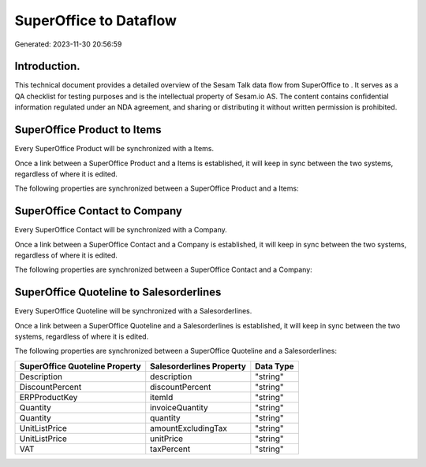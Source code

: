 ========================
SuperOffice to  Dataflow
========================

Generated: 2023-11-30 20:56:59

Introduction.
------------

This technical document provides a detailed overview of the Sesam Talk data flow from SuperOffice to . It serves as a QA checklist for testing purposes and is the intellectual property of Sesam.io AS. The content contains confidential information regulated under an NDA agreement, and sharing or distributing it without written permission is prohibited.

SuperOffice Product to  Items
-----------------------------
Every SuperOffice Product will be synchronized with a  Items.

Once a link between a SuperOffice Product and a  Items is established, it will keep in sync between the two systems, regardless of where it is edited.

The following properties are synchronized between a SuperOffice Product and a  Items:

.. list-table::
   :header-rows: 1

   * - SuperOffice Product Property
     -  Items Property
     -  Data Type


SuperOffice Contact to  Company
-------------------------------
Every SuperOffice Contact will be synchronized with a  Company.

Once a link between a SuperOffice Contact and a  Company is established, it will keep in sync between the two systems, regardless of where it is edited.

The following properties are synchronized between a SuperOffice Contact and a  Company:

.. list-table::
   :header-rows: 1

   * - SuperOffice Contact Property
     -  Company Property
     -  Data Type


SuperOffice Quoteline to  Salesorderlines
-----------------------------------------
Every SuperOffice Quoteline will be synchronized with a  Salesorderlines.

Once a link between a SuperOffice Quoteline and a  Salesorderlines is established, it will keep in sync between the two systems, regardless of where it is edited.

The following properties are synchronized between a SuperOffice Quoteline and a  Salesorderlines:

.. list-table::
   :header-rows: 1

   * - SuperOffice Quoteline Property
     -  Salesorderlines Property
     -  Data Type
   * - Description
     - description
     - "string"
   * - DiscountPercent
     - discountPercent
     - "string"
   * - ERPProductKey
     - itemId
     - "string"
   * - Quantity
     - invoiceQuantity
     - "string"
   * - Quantity
     - quantity
     - "string"
   * - UnitListPrice
     - amountExcludingTax
     - "string"
   * - UnitListPrice
     - unitPrice
     - "string"
   * - VAT
     - taxPercent
     - "string"


